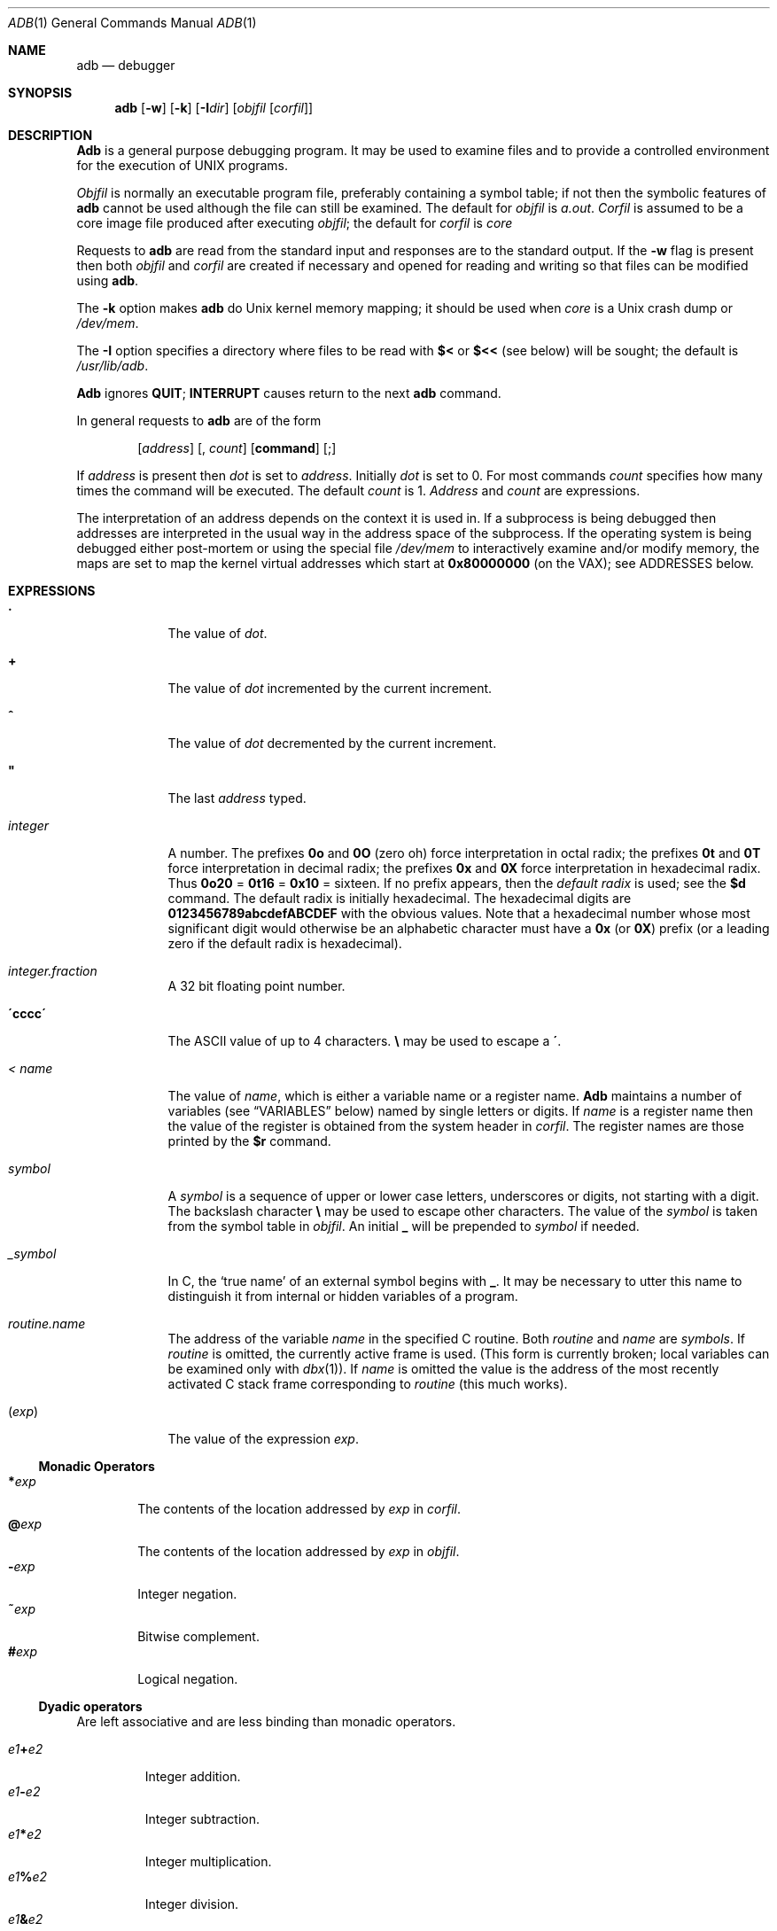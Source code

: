 .\" Copyright (c) 1990 The Regents of the University of California.
.\" All rights reserved.
.\"
.\" %sccs.include.proprietary.roff%
.\"
.\"	@(#)adb.1	5.11 (Berkeley) 08/07/91
.\"
.Dd 
.Dt ADB 1
.Os BSD 4
.Sh NAME
.Nm adb
.Nd debugger
.Sh SYNOPSIS
.Nm adb
.Op Fl w
.Op Fl k
.Op Fl I Ns Ar dir
.Op Ar objfil Op Ar corfil
.Sh DESCRIPTION
.Nm Adb
is a general purpose debugging program.
It may be used to examine files and to provide
a controlled environment for the execution of UNIX programs.
.Pp
.Ar Objfil
is normally an executable program file, preferably
containing a symbol table; if not then the symbolic features of
.Nm adb
cannot be used although the file can still be examined.
The default for
.Ar objfil
is
.Pa a.out .
.Ar Corfil
is assumed to be a core image file produced after executing
.Ar objfil ;
the default for
.Ar corfil
is
.Pa core
.Pp
Requests to
.Nm adb
are read from the standard input and responses are to the standard output.
If the
.Fl w
flag is present then both
.Ar objfil
and
.Ar corfil
are created if necessary and opened for reading and writing
so that files can be modified using
.Nm adb .
.Pp
The
.Fl k
option makes
.Nm adb
do
.Ux
kernel memory
mapping; it should be used when
.Pa core
is a
.Ux
crash dump
or
.Pa /dev/mem .
.Pp
The
.Fl I
option specifies a directory where files to be read
with
.Ic $<
or
.Ic $<<
(see below) will be sought; the default is
.Pa /usr/lib/adb .
.Pp
.Nm Adb
ignores
.Li QUIT ;
.Li INTERRUPT
causes return to the next
.Nm adb
command.
.Pp
In general requests to
.Nm adb
are of the form
.Bd -filled -offset indent
.Op Ad address
.Op \&, Va count
.Op Ic command
.Op \&;
.Ed
.Pp
If
.Ad address
is present then
.Ad dot
is set to
.Ad address .
Initially
.Ad dot
is set to 0.  For most commands
.Va count
specifies how many times the command will be executed.  The default
.Va count
is 1.
.Ad Address
and
.Va count
are expressions.
.Pp
The interpretation of an address depends on the context it is used in.
If a subprocess is being debugged then addresses are interpreted
in the usual way in the address space of the subprocess.
If the operating system is being debugged either post-mortem or using
the special file
.Pa /dev/mem
to interactively examine and/or modify memory, the maps are set to map
the kernel virtual addresses which start at
.Li \&0x80000000
(on the VAX); see ADDRESSES below.
.Sh EXPRESSIONS
.Bl -tag -width integer
.It Sy \&\.
The value of
.Ad dot .
.It  Sy \&\+
The value of
.Ad dot
incremented by the current increment.
.It Sy \&^
The value of
.Ad dot
decremented by the current increment.
.It Sy \&"
The last
.Ad address
typed.
.It Va integer
A number.  The prefixes
.Li \&0o
and
.Li \&0O
(\*(lqzero oh\*(rq)
force interpretation
in octal radix; the prefixes
.Li 0t
and
.Li 0T
force interpretation in
decimal radix; the prefixes
.Li 0x
and
.Li 0X
force interpretation in
hexadecimal radix.  Thus
.Li 0o20
=
.Li 0t16
=
.Li 0x10
= sixteen.
If no prefix appears, then the
.Em default radix
is used; see the
.Ic $d
command.  The default radix is initially hexadecimal.
The hexadecimal digits are
.Li 0123456789abcdefABCDEF
with the obvious
values.  Note that a hexadecimal number whose most significant
digit would otherwise be an alphabetic character must have a
.Li 0x
(or
.Li 0X )
prefix (or a leading zero if the default radix is hexadecimal).
.It Va integer.fraction
A 32 bit floating point number.
.It Li \'cccc\'
The ASCII value of up to 4 characters.
.Li \e
may be used to escape a
.Li \' .
.It Va < name
The value of
.Va name ,
which is either a variable name or a register name.
.Nm Adb
maintains a number of variables (see
.Sx VARIABLES
below)
named by single letters or digits.
If
.Va name
is a register name then the value of the register is obtained from
the system header in
.Ar corfil .
The register names are those printed by the
.Ic $r
command.
.It Va symbol
A
.Va symbol
is a sequence of upper or lower case letters, underscores or
digits, not starting with a digit.  The backslash character
.Li \e
may be used to escape other characters.  The value of the
.Va symbol
is taken from the symbol table in
.Ar objfil .
An initial
.Li \_
will be prepended to
.Va symbol
if needed.
.It Va _symbol
In C, the `true name' of an external symbol begins with
.Li \_ .
It may be necessary to utter this name to distinguish it
from internal or hidden variables of a program.
.It Va routine.name
The address of the variable
.Va name
in the specified C routine.  Both
.Va routine
and
.Va name
are
.Va symbols .
If
.Va routine
is omitted, the currently active frame is used.
(This form is currently broken; local variables can be examined
only with
.Xr dbx 1 ) .
If
.Va name
is omitted the value is the address
of the most recently activated C stack frame
corresponding to
.Va routine
(this much works).
.It Pq Va exp
The value of the expression
.Ar exp .
.El
.Ss Monadic Operators
.Bl -tag -width flag -compact
.It Li \&* Ns Va exp 
The contents of the location addressed by
.Va exp
in
.Ar corfil .
.It Li \&@ Ns Va exp 
The contents of the location addressed by
.Va exp
in
.Ar objfil .
.It Li \&\- Ns Va exp 
Integer negation.
.It Li \&~ Ns Va exp 
Bitwise complement.
.It Li \&# Ns Va exp 
Logical negation.
.El
.Ss Dyadic operators
Are left associative and are less binding than monadic operators.
.Pp
.Bl -tag -width xxXxx -compact
.It Va e1 Ns Li \&\+ Ns Va e2 
Integer addition.
.It Va e1 Ns Li \&\- Ns Va e2 
Integer subtraction.
.It Va e1 Ns Li \&* Ns Va e2 
Integer multiplication.
.It Va e1 Ns Li \&% Ns Va e2 
Integer division.
.It Va e1 Ns Li & Ns Va e2 
Bitwise conjunction.
.It Va e1 Ns Li \&| Ns Va e2 
Bitwise disjunction.
.It Va e1 Ns Li # Ns Va e2 
.Va E1
rounded up to the next multiple of
.Va e2 .
.El
.Sh COMMANDS
Most commands consist of a verb followed by a modifier or list of modifiers.
The following verbs are available.
(The commands
.Ic ?
and
.Li /
may be followed by
.Li * ;
see the
.Sx ADDRESSES
section
for further details.)
.Bl -tag -width flag
.It Ic ? Ns Va f 
Locations starting at
.Ad address
in
.Ar objfil
are printed according to the format
.Va f .
.Ad dot
is incremented by the sum of the increments for each format letter (q.v.).
.It Ic / Ns Va f 
Locations starting at
.Ad address
in
.Ar corfil
are printed according to the format
.Va f
and
.Ad dot
is incremented as for
.Ic ? .
.It Ic = Ns Va f 
The value of
.Ad address
itself is printed in the styles indicated by the format
.Va f .
(For
.Va i
format zero values are assumed
for the parts of the instruction that reference
subsequent words.)
.El
.Pp
A
.Va format
consists of one or more characters that specify a style of printing.
Each format character may be preceded by a decimal integer
that is a repeat count for the format character.
While stepping through a format
.Ad dot
is incremented by the amount given for each format letter.
If no format is given then the last format is used.
The format characters available are as follows.
Note that a backslash
.Pq Li \e
must be used
to quote the three numeric formats.
.Pp
.Bl -tag -width \&M_____\&M -compact
.It Ic 1 Va 1 
Print 1 byte in the current radix
(which may be either signed or unsigned; see the
.Ic $d
command).
.It Ic 2 Va 2 
Print 2 bytes in the current radix.
.It Ic 4 Va 4 
Print 4 bytes in the current radix.
.It Ic v Va 2 
Print 2 bytes in the signed variant of the current radix.
.It Ic V Va 4 
Print 4 bytes in the signed variant of the current radix.
.It Ic o Va 2 
Print 2 bytes in unsigned octal.  All octal numbers output by
.Nm adb
are preceded by 0.
.It Ic O Va 4 
Print 4 bytes in unsigned octal.
.It Ic q Va 2 
Print 2 bytes in signed octal.
.It Ic Q Va 4 
Print 4 bytes in signed octal.
.It Ic u Va 2 
Print 2 bytes in unsigned decimal.
.It Ic U Va 4 
Print 4 bytes in long unsigned decimal.
.It Ic d Va 2 
Print 2 bytes in signed decimal.
.It Ic D Va 4 
Print 4 bytes in long signed decimal.
.It Ic x Va 2 
Print 2 bytes in unsigned hexadecimal.
.It Ic X Va 4 
Print 4 bytes in unsigned hexadecimal.
.It Ic z Va 2 
Print 2 bytes in signed hexadecimal.
.It Ic Z Va 4 
Print 4 bytes in signed hexadecimal.
.It Ic f Va 4 
Print 4 bytes as a floating point number.
.It Ic F Va 8 
Print 8 bytes as a double floating point number.
.It Ic b Va 1 
Print 1 byte in unsigned octal.
.It Ic c Va 1 
Print 1 byte as a character.
.It Ic C Va 1 
Print 1 byte as a character, using
the standard escape convention where control characters
are printed as
.Ql \&^X
and the delete character is printed as
.Ql ^? .
.It Ic s Va n 
Print the addressed characters until a zero character is reached.
.It Ic S Va n 
Print a string using the
.Ql ^X
escape convention (see
.Ar C
above).
.Ar n
is the length of the string including its zero terminator.
.It Ic Y Va 4 
Print 4 bytes in date format (see
.Xr ctime 3 ) .
.It Ic i Va n 
Print as machine instructions.
.Ar n
is the number of bytes occupied by the instruction.
This style of printing causes the numeric variables 1, 2, ... to be set
according to the offset parts of the arguments, if any, of the instruction
(up to 6 on the
.Tn VAX ) .
.It Ic a Va 0 
Print the value of
.Ad dot
in symbolic form.
Symbols are checked to ensure that they have an appropriate
type as indicated below.
.Bl -tag -width flag -compact
.It Va /
local or global data symbol
.It Va \&?
local or global text symbol
.It Va \&=
local or global absolute symbol
.El
.It Ic p Va 4 
Print the addressed value in symbolic form using
the same rules for symbol lookup as
.Ic a .
.It Ic t Va 0 
When preceded by an integer tabs to the next appropriate tab stop.
For example,
.Li 8t
moves to the next 8-space tab stop.
.It Ic r Va 0 
Print a space.
.It Ic n Va 0 
Print a newline.
.It Ic \*(Lq...\*(Rq Va 0
Print the enclosed string.
.It Ic \&^
.Ad Dot
is decremented by the current increment.  Nothing is printed.
.It Ic \&+
.Ad Dot
is incremented by 1.  Nothing is printed.
.It Ic \&\-
.Ad Dot
is decremented by 1.  Nothing is printed.
.It newline
Repeat the previous command with a
.Va count
of 1.
.El
.Pp
.Bl -tag -width $modifier
.It Xo
.Oo Ic ?/ Oc Ns Ic l
.Va "value mask"
.Xc
Words starting at
.Ad dot
are masked with
.Va mask
and
compared with
.Va value
until a match is found.
If
.Cm L
is used then the match is for 4 bytes at a time instead of 2.
If no match is found then
.Ad dot
is unchanged; otherwise
.Ad dot
is set to the matched location.
If
.Va mask
is omitted then all bits are compared.
.It Xo
.Oo Ic ?/ Oc Ns Ic w
.Va "value ..."
.Xc
Write the 2-byte
.Va value
into the addressed location.  If the command is
.Ic W ,
write 4 bytes.
Odd addresses
.Em are
allowed
when writing to the subprocess address space.
.It Xo
.Oo Ic ?/ Oc Ns Ic m
.Ad b1 e1 f1 Ns Op Ic ?/ 
.Xc
New values for
.Pq Ad b1 , e1 , f1
are recorded.  If less than three expressions are given then
the remaining map parameters are left unchanged.
If the
.Ic ?
or
.Ic /
is followed by
.Li *
then
the second segment
.Pq Ad b2 , e2 , f2
of the mapping is changed.
If the list is terminated by
.Ic ?
or
.Ic /
then the file
.Pf ( Ar objfil
or
.Ar corfil
respectively) is used for subsequent requests.
For example,
.Sq Li /m?
will cause
.Ic /
to refer to
.Ar objfil .
.It Ic > Ns Va name 
.Ad Dot
is assigned to the variable or register named.
.It Ic \&!
A shell
.Pq Pa /bin/sh
is called to read the rest of the line following
.Ic \&! .
.It Cm $ Ns Va modifier 
Miscellaneous commands.  The available
.Va modifiers
are:
.Bl -tag -width filexx
.It Cm < Ns Va file 
Read commands from
.Va file
If this command is executed in a file, further commands
in the file are not seen.
If
.Va file
is omitted, the current input stream is terminated.  If a
.Va count
is given, and is zero, the command will be ignored.
The value of the count will be placed in variable
.Va 9
before the first command in
.Va file
is executed.
.It Cm << Ns Va file 
Similar to
.Cm <
except it can be used in a file of commands without
causing the file to be closed.  Variable
.Va 9
is saved during the execution of this command, and restored when it completes.
There is a (small) finite limit to the number of
.Cm <<
files that can be open at once.
.It Cm > Ns Va file 
Append output to the file
.Va file ,
which is created if it does not exist.  If
.Va file
is omitted, output is returned to the terminal.
.It Cm ? Ns Va file 
Print process id, the signal which caused stoppage or termination,
as well as the registers as
.Ic $r .
This is the default if
.Va modifier
is omitted.
.It Cm r
Print the general registers and the instruction addressed by
.Nm pc .
.Ad Dot
is set to
.Nm pc .
.It Cm b
Print all breakpoints and their associated counts and commands.
.It Cm c
C stack backtrace.  If
.Ad address
is given then it is taken as the address of the current frame
instead of the contents of the frame\-pointer register.  If
.Cm C
is used then the names and (32 bit) values of all automatic
and static variables are printed for each active function
(this is partially broken; the names are not now available).  If
.Va count
is given then only the first
.Va count
frames are printed.
.It Cm d
Set the default radix to
.Ad address
and report the new value.  If no
.Ad address
is given, the default radix is not changed.
The new radix must be between -16 (decimal) and 16 (decimal)
and must not be 0, 1, or -1.
A negative radix implies that numbers printed in that radix
will be treated as signed; otherwise they are treated as unsigned.
Note that
.Ad address
is interpreted in the (old) current radix.
Thus
.Dq "10$d"
simply changes the default radix to unsigned.
To make signed decimal the default radix, use
.Dq "-0t10$d"
.It Cm e
The names and values of external variables are printed.
.It Cm w
Set the page width for output to
.Ad address
(default 80).
.It Cm s
Set the limit for symbol matches to
.Ad address
(default 1024).
.It Cm q
Exit from
.Nm adb .
.It Cm v
Print all non zero variables in octal.
.It Cm m
Print the address map.
.It Cm p
.Pq Em Kernel debugging
Change the current kernel memory mapping to map the designated
.Sy user structure
to the address given by the symbol
.Sy _u .
The
.Ad address
argument is the address of the user's user page table entries.
.El
.It Cm : Ns Va modifier 
Manage a subprocess.  Available modifiers are:
.Bl -tag -width Ds
.It Cm b Ns Va c 
Set breakpoint at
.Ad address .
The breakpoint is executed
.Va count\-1
times before causing a stop,
after which it stops unconditionally.
Each time the breakpoint is encountered the command
.Va c
is executed.  If this command is omitted or sets
.Ad dot
to zero, the breakpoint causes a stop immediately,
regardless of any remaining count.
.It Cm d
Delete breakpoint at
.Ad address .
.It Cm D
Delete all breakpoints.
.It Cm r
Run
.Ar objfil
as a subprocess.  If
.Ad address
is given explicitly then the program is entered at this point; otherwise
the program is entered at its standard entry point.
.Va count
specifies how many breakpoints are to be ignored before stopping.
Arguments to the subprocess may be supplied on the same line as the command.
An argument starting with < or > causes the standard
input or output to be established for the command.
.It Cm c Ns Va s 
The subprocess is continued with signal
.Va s
see
.Xr sigvec 2 .
If
.Ad address
is given then the subprocess is continued at this address.
If no signal is specified then the signal
that caused the subprocess to stop is sent.
Breakpoint skipping is the same as for
.Cm r .
.It Cm s Ns Va s 
As for
.Cm c
except that the subprocess is single stepped
.Va count
times.  If there is no current subprocess then
.Ar objfil
is run as a subprocess as for
.Cm r .
In this case no signal can be sent; the remainder of the line
is treated as arguments to the subprocess.
.It Cm k
The current subprocess, if any, is terminated.
.El
.El
.Sh VARIABLES
.Nm Adb
provides a number of variables.
Named variables are set initially by
.Nm adb
but are not used subsequently.
Numbered variables are reserved for communication as follows.
.Pp
.Bl -tag -width Ds -compact
.It \&0
The last value printed.
.It \&1
The last offset part of an instruction source.
This continues up through at most 6 on the
.Tn VAX .
For a three-operand instruction, variable 2 is the second source offset
and variable 3 the destination offset part.
.It \&9
The count on the last $< or $<< command.
.El
.Pp
On entry the following are set from the system header in the
.Ar corfil .
If
.Ar corfil
does not appear to be a
.Pa core
file then these values are set from
.Ar objfil .
.Pp
.Bl -tag -width Ds -compact
.It b
The base address of the data segment.
.It d
The data segment size.
.It e
The entry point.
.It m
The `magic' number (0407, 0410 or 0413).
.It s
The stack segment size.
.It t
The text segment size.
.Sh ADDRESSES
The address in a file associated with
a written address is determined by a mapping associated with that file.
Each mapping is represented by two triples
.Pq Ad b1 , e1 , f1
and
.Pq Ad b2 , e2 , f2
and the
.Ad file
.Ad address
corresponding to a written
.Ad address
is calculated as follows.
.Bd -filled -offset indent
\*(aDb1\*(sY\*(<=\*(aRaddress \*(sY\(->
\*(aRfile address\*(dF=\*(aRaddress\*(sY+\*(aDf1\*(sY-\*(aDf1,
otherwise
.Ed
.Pp
.Bd -filled -offset indent
\*(aDb1\*(sY\*(<=\*(aRaddress \*(sY\(->
\*(aRfile address\*(dF=\*(aRaddress\*(sY+\*(aDf2\*(sY-\*(aDf2\*(dF
.Ed
.Pp
otherwise, the requested
.Ar address
is not legal.  In some cases (e.g. for programs with separated I and D
space) the two segments for a file may overlap.  If a
.Ic ?
or
.Ic /
is followed by an
.Ic *
then only the second triple is used.
.Pp
The initial setting of both mappings is suitable for normal
.Pa a.out
and
.Pa core
files.  If either file is not of the kind expected then, for that file,
.Ad b1
is set to
.Li 0 ,
.Ad e1
is set to the maximum file size and
.Ad f1
is set to 0; in this way the whole
file can be examined with no address translation.
.Sh FILES
.Bl -tag -width a.out -compact
.It Pa a.out
.It Pa core
.El
.Sh SEE ALSO
.Xr cc 1 ,
.Xr dbx 1 ,
.Xr ptrace 2 ,
.Xr a.out 5 ,
.Xr core 5
.Sh HISTORY
.Nm Adb
was first released with
.At v7 .
The version
of
.Nm adb
this man page describes
is descended from the orignial.
.Sh DIAGNOSTICS
.Li `adb'
when there is no current command or format.
Comments about inaccessible files, syntax errors,
abnormal termination of commands, etc.
Exit status is 0, unless last command failed or returned nonzero status.
.Sh BUGS
Since no shell is invoked to interpret the arguments of the
.Ic :r
command, the customary wild-card and variable expansions cannot occur.
